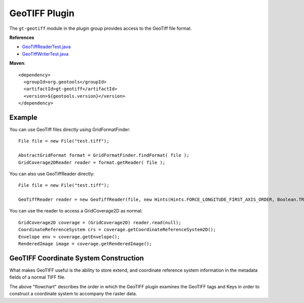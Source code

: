 GeoTIFF Plugin
--------------

The ``gt-geotiff`` module in the plugin group provides access to the GeoTiff file format.

**References**

* `GeoTiffReaderTest.java <https://github.com/geotools/geotools/blob/main/modules/plugin/geotiff/src/test/java/org/geotools/gce/geotiff/GeoTiffReaderTest.java>`_
* `GeoTiffWriterTest.java <https://github.com/geotools/geotools/blob/main/modules/plugin/geotiff/src/test/java/org/geotools/gce/geotiff/GeoTiffWriterTest.java>`_

**Maven**::
   
    <dependency>
      <groupId>org.geotools</groupId>
      <artifactId>gt-geotiff</artifactId>
      <version>${geotools.version}</version>
    </dependency>

Example
^^^^^^^

You can use GeoTiff files directly using GridFormatFinder::

  File file = new File("test.tiff");
  
  AbstractGridFormat format = GridFormatFinder.findFormat( file );
  GridCoverage2DReader reader = format.getReader( file );

You can also use GeoTiffReader directly::
  
  File file = new File("test.tiff");
  
  GeoTiffReader reader = new GeoTiffReader(file, new Hints(Hints.FORCE_LONGITUDE_FIRST_AXIS_ORDER, Boolean.TRUE));

You can use the reader to access a GridCoverage2D as normal::
  
  GridCoverage2D coverage = (GridCoverage2D) reader.read(null);
  CoordinateReferenceSystem crs = coverage.getCoordinateReferenceSystem2D();
  Envelope env = coverage.getEnvelope();
  RenderedImage image = coverage.getRenderedImage();

GeoTIFF Coordinate System Construction
^^^^^^^^^^^^^^^^^^^^^^^^^^^^^^^^^^^^^^

What makes GeoTIFF useful is the ability to store extend, and coordinate reference system information in the metadata fields of a normal TIFF file.

.. image:: /images/geotiff_cs_construction.png

The above "flowchart" describes the order in which the GeoTIFF plugin examines the GeoTIFF tags and Keys in order to construct a coordinate system to accompany the raster data.

